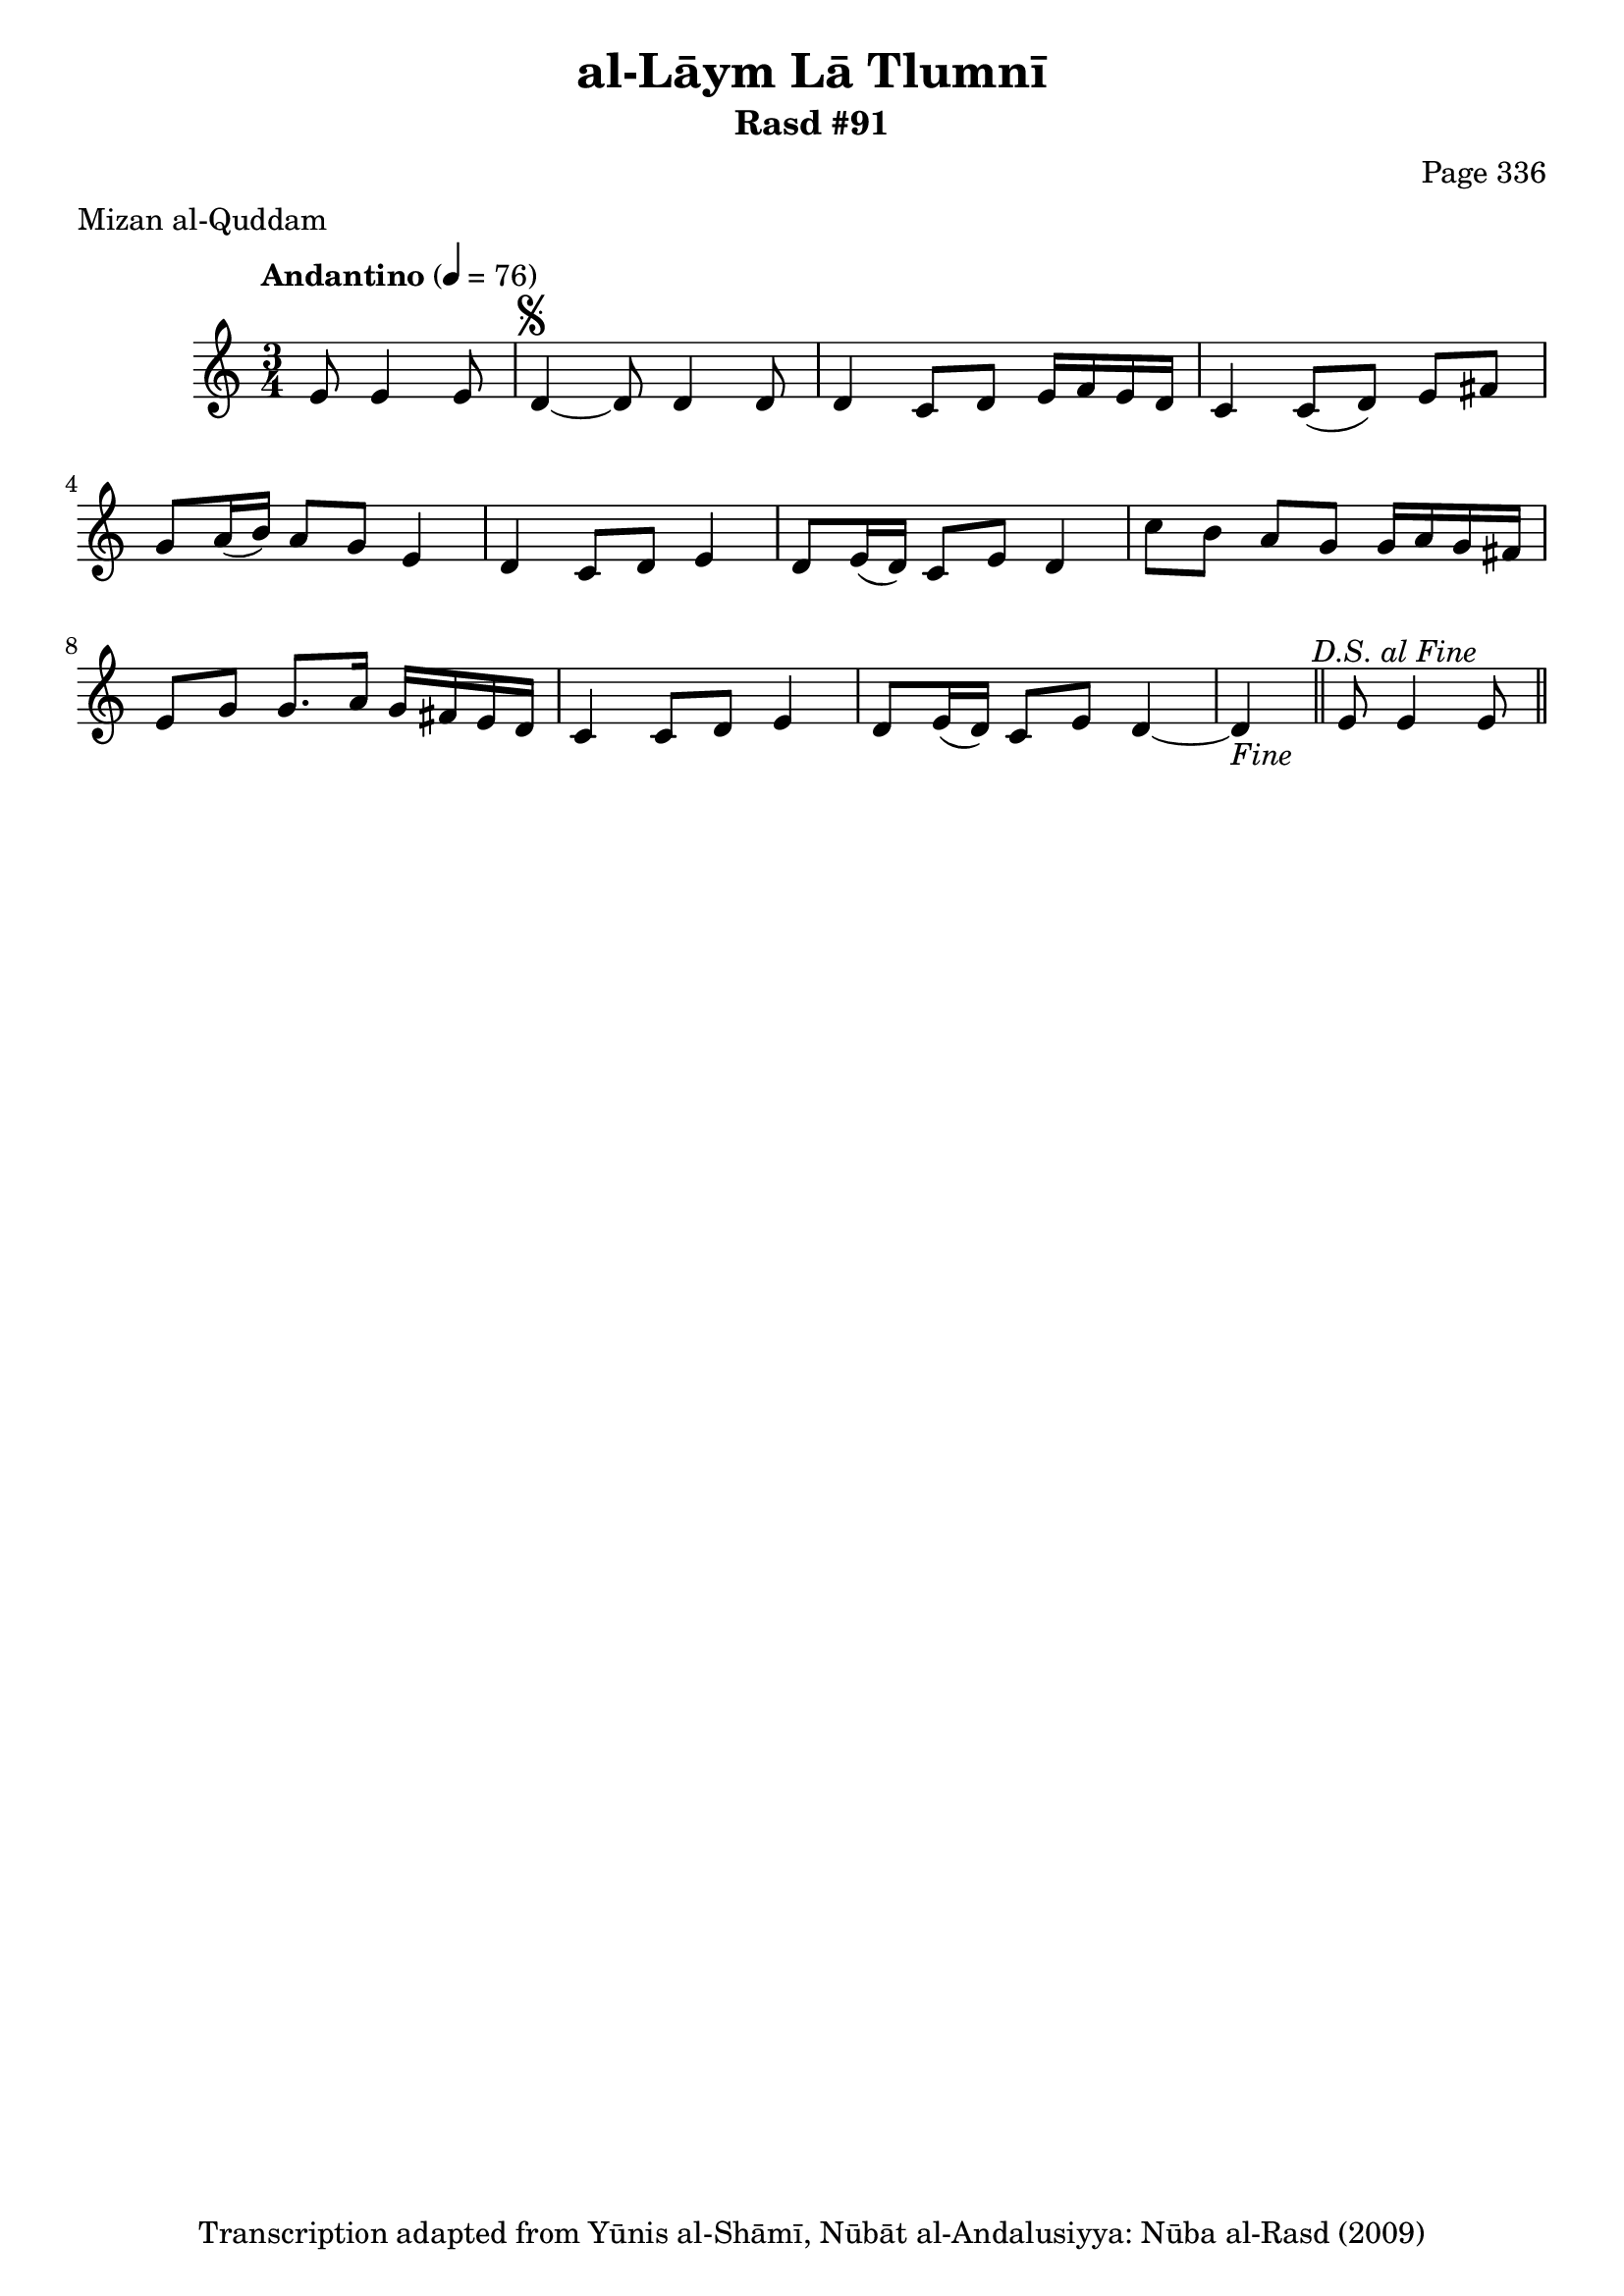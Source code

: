 \version "2.18.2"

\header {
	title = "al-Lāym Lā Tlumnī"
	subtitle = "Rasd #91"
	composer = "Page 336"
	meter = "Mizan al-Quddam"
	copyright = "Transcription adapted from Yūnis al-Shāmī, Nūbāt al-Andalusiyya: Nūba al-Rasd (2009)"
	tagline = ""
}

% VARIABLES

db = \bar "!"
dc = \markup { \right-align { \italic { "D.C. al Fine" } } }
ds = \markup { \right-align { \italic { "D.S. al Fine" } } }
dsalcoda = \markup { \right-align { \italic { "D.S. al Coda" } } }
dcalcoda = \markup { \right-align { \italic { "D.C. al Coda" } } }
fine = \markup { \italic { "Fine" } }
incomplete = \markup { \right-align "Incomplete: missing pages in scan. Following number is likely also missing" }
continue = \markup { \center-align "Continue..." }
segno = \markup { \musicglyph #"scripts.segno" }
coda = \markup { \musicglyph #"scripts.coda" }
error = \markup { { "Wrong number of beats in score" } }
repeaterror = \markup { { "Score appears to be missing repeat" } }
accidentalerror = \markup { { "Unclear accidentals" } }


% TRANSCRIPTION

\relative d' {
	\clef "treble"
	\key c \major
	\time 3/4
		\set Timing.beamExceptions = #'()
		\set Timing.baseMoment = #(ly:make-moment 1/4)
		\set Timing.beatStructure = #'(1 1 1)
	\tempo "Andantino" 4 = 76

	\partial 2

	e8 e4 e8 |

	d4~^\segno d8 d4 d8 |
	d4 c8 d e16 f e d |
	c4 c8( d) e fis |
	g8 a16( b) a8 g e4 |
	d4 c8 d e4 |
	d8 e16( d) c8 e d4 |
	c'8 b a g g16 a g fis |
	e8 g g8. a16 g fis e d |
	c4 c8 d e4 |
	d8 e16( d) c8 e d4~ |
	d4-\fine \bar "||" e8 e4 e8^\ds \bar "||"

}

